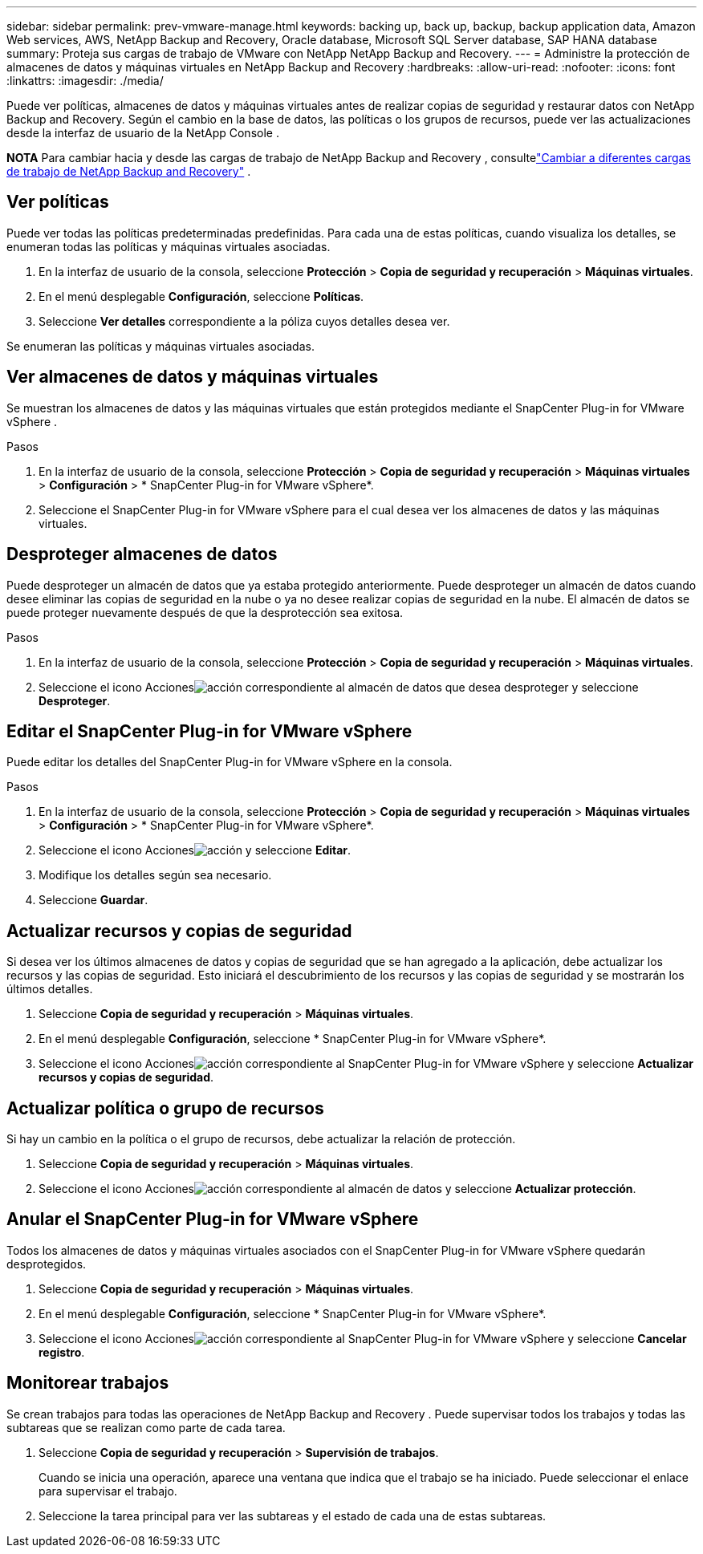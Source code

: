 ---
sidebar: sidebar 
permalink: prev-vmware-manage.html 
keywords: backing up, back up, backup, backup application data, Amazon Web services, AWS, NetApp Backup and Recovery, Oracle database, Microsoft SQL Server database, SAP HANA database 
summary: Proteja sus cargas de trabajo de VMware con NetApp NetApp Backup and Recovery. 
---
= Administre la protección de almacenes de datos y máquinas virtuales en NetApp Backup and Recovery
:hardbreaks:
:allow-uri-read: 
:nofooter: 
:icons: font
:linkattrs: 
:imagesdir: ./media/


[role="lead"]
Puede ver políticas, almacenes de datos y máquinas virtuales antes de realizar copias de seguridad y restaurar datos con NetApp Backup and Recovery.  Según el cambio en la base de datos, las políticas o los grupos de recursos, puede ver las actualizaciones desde la interfaz de usuario de la NetApp Console .

[]
====
*NOTA* Para cambiar hacia y desde las cargas de trabajo de NetApp Backup and Recovery , consultelink:br-start-switch-ui.html["Cambiar a diferentes cargas de trabajo de NetApp Backup and Recovery"] .

====


== Ver políticas

Puede ver todas las políticas predeterminadas predefinidas.  Para cada una de estas políticas, cuando visualiza los detalles, se enumeran todas las políticas y máquinas virtuales asociadas.

. En la interfaz de usuario de la consola, seleccione *Protección* > *Copia de seguridad y recuperación* > *Máquinas virtuales*.
. En el menú desplegable *Configuración*, seleccione *Políticas*.
. Seleccione *Ver detalles* correspondiente a la póliza cuyos detalles desea ver.


Se enumeran las políticas y máquinas virtuales asociadas.



== Ver almacenes de datos y máquinas virtuales

Se muestran los almacenes de datos y las máquinas virtuales que están protegidos mediante el SnapCenter Plug-in for VMware vSphere .

.Pasos
. En la interfaz de usuario de la consola, seleccione *Protección* > *Copia de seguridad y recuperación* > *Máquinas virtuales* > *Configuración* > * SnapCenter Plug-in for VMware vSphere*.
. Seleccione el SnapCenter Plug-in for VMware vSphere para el cual desea ver los almacenes de datos y las máquinas virtuales.




== Desproteger almacenes de datos

Puede desproteger un almacén de datos que ya estaba protegido anteriormente.  Puede desproteger un almacén de datos cuando desee eliminar las copias de seguridad en la nube o ya no desee realizar copias de seguridad en la nube.  El almacén de datos se puede proteger nuevamente después de que la desprotección sea exitosa.

.Pasos
. En la interfaz de usuario de la consola, seleccione *Protección* > *Copia de seguridad y recuperación* > *Máquinas virtuales*.
. Seleccione el icono Accionesimage:icon-action.png["acción"] correspondiente al almacén de datos que desea desproteger y seleccione *Desproteger*.




== Editar el SnapCenter Plug-in for VMware vSphere

Puede editar los detalles del SnapCenter Plug-in for VMware vSphere en la consola.

.Pasos
. En la interfaz de usuario de la consola, seleccione *Protección* > *Copia de seguridad y recuperación* > *Máquinas virtuales* > *Configuración* > * SnapCenter Plug-in for VMware vSphere*.
. Seleccione el icono Accionesimage:icon-action.png["acción"] y seleccione *Editar*.
. Modifique los detalles según sea necesario.
. Seleccione *Guardar*.




== Actualizar recursos y copias de seguridad

Si desea ver los últimos almacenes de datos y copias de seguridad que se han agregado a la aplicación, debe actualizar los recursos y las copias de seguridad.  Esto iniciará el descubrimiento de los recursos y las copias de seguridad y se mostrarán los últimos detalles.

. Seleccione *Copia de seguridad y recuperación* > *Máquinas virtuales*.
. En el menú desplegable *Configuración*, seleccione * SnapCenter Plug-in for VMware vSphere*.
. Seleccione el icono Accionesimage:icon-action.png["acción"] correspondiente al SnapCenter Plug-in for VMware vSphere y seleccione *Actualizar recursos y copias de seguridad*.




== Actualizar política o grupo de recursos

Si hay un cambio en la política o el grupo de recursos, debe actualizar la relación de protección.

. Seleccione *Copia de seguridad y recuperación* > *Máquinas virtuales*.
. Seleccione el icono Accionesimage:icon-action.png["acción"] correspondiente al almacén de datos y seleccione *Actualizar protección*.




== Anular el SnapCenter Plug-in for VMware vSphere

Todos los almacenes de datos y máquinas virtuales asociados con el SnapCenter Plug-in for VMware vSphere quedarán desprotegidos.

. Seleccione *Copia de seguridad y recuperación* > *Máquinas virtuales*.
. En el menú desplegable *Configuración*, seleccione * SnapCenter Plug-in for VMware vSphere*.
. Seleccione el icono Accionesimage:icon-action.png["acción"] correspondiente al SnapCenter Plug-in for VMware vSphere y seleccione *Cancelar registro*.




== Monitorear trabajos

Se crean trabajos para todas las operaciones de NetApp Backup and Recovery .  Puede supervisar todos los trabajos y todas las subtareas que se realizan como parte de cada tarea.

. Seleccione *Copia de seguridad y recuperación* > *Supervisión de trabajos*.
+
Cuando se inicia una operación, aparece una ventana que indica que el trabajo se ha iniciado.  Puede seleccionar el enlace para supervisar el trabajo.

. Seleccione la tarea principal para ver las subtareas y el estado de cada una de estas subtareas.

